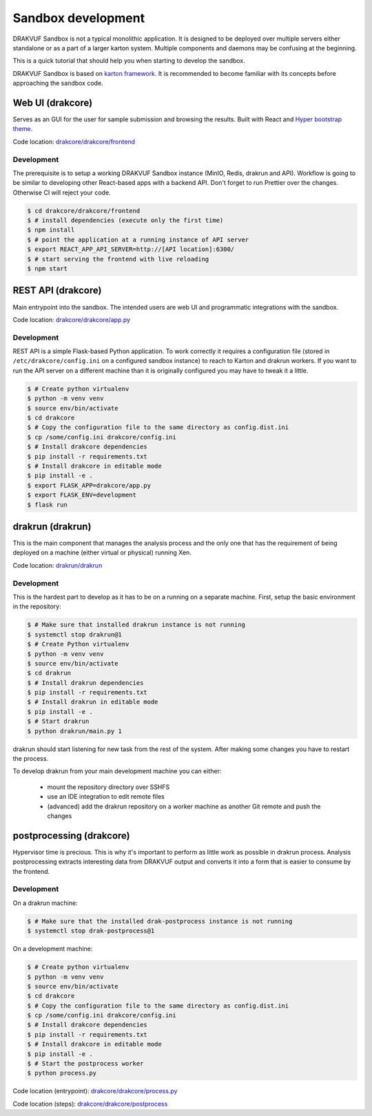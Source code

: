 ===================
Sandbox development
===================

DRAKVUF Sandbox is not a typical monolithic application. It is designed to be
deployed over multiple servers either standalone or as a part of a larger karton system.
Multiple components and daemons may be confusing at the beginning.

This is a quick tutorial that should help you when starting to develop the sandbox.

DRAKVUF Sandbox is based on `karton framework <https://karton-core.readthedocs.io/>`_.
It is recommended to become familiar with its concepts before approaching the sandbox code.

.. graphviz::
    :name: sphinx.ext.graphviz
    :caption: High-level view of component interactions
    :alt: How DRAKVUF Sandbox components interact with each other
    :align: center

     digraph "DRAKVUF Sandbox components" {
        rankdir=LR;
        node [fontname="Sans", fontsize="12"];


        user [label="User", shape="circle"];
        webui [label="web UI", shape="box"];
        api [label="API server", shape="box"];
        drakrun [label="drakrun", shape="box"];
        postprocess [label="postprocess", shape="box"];

        user -> webui;
        webui -> api;
        api -> drakrun;
        drakrun -> postprocess;
     }


Web UI (drakcore)
=======================

Serves as an GUI for the user for sample submission and browsing the results.
Built with React and `Hyper bootstrap theme <https://themes.getbootstrap.com/product/hyper-responsive-admin-dashboard-template/>`_.

Code location: `drakcore/drakcore/frontend <https://github.com/CERT-Polska/drakvuf-sandbox/tree/master/drakcore/drakcore/frontend>`_

Development
***********

The prerequisite is to setup a working DRAKVUF Sandbox instance (MinIO, Redis, drakrun and API).
Workflow is going to be similar to developing other React-based apps with a backend API.
Don't forget to run Prettier over the changes. Otherwise CI will reject your code.

.. code-block:: console

    $ cd drakcore/drakcore/frontend
    $ # install dependencies (execute only the first time)
    $ npm install
    $ # point the application at a running instance of API server
    $ export REACT_APP_API_SERVER=http://[API location]:6300/
    $ # start serving the frontend with live reloading
    $ npm start

REST API (drakcore)
===================

Main entrypoint into the sandbox. The intended users are web UI and programmatic integrations with
the sandbox.

Code location: `drakcore/drakcore/app.py <https://github.com/CERT-Polska/drakvuf-sandbox/tree/master/drakcore/drakcore/app.py>`_

Development
***********

REST API is a simple Flask-based Python application.
To work correctly it requires a configuration file (stored in ``/etc/drakcore/config.ini`` on a configured sandbox instance) to reach to Karton 
and drakrun workers.
If you want to run the API server on a different machine than it is originally configured you may have to tweak it a little.

.. code-block:: console

    $ # Create python virtualenv
    $ python -m venv venv
    $ source env/bin/activate
    $ cd drakcore
    $ # Copy the configuration file to the same directory as config.dist.ini
    $ cp /some/config.ini drakcore/config.ini
    $ # Install drakcore dependencies
    $ pip install -r requirements.txt
    $ # Install drakcore in editable mode
    $ pip install -e .
    $ export FLASK_APP=drakcore/app.py
    $ export FLASK_ENV=development
    $ flask run


drakrun (drakrun)
=================

This is the main component that manages the analysis process and the only one that has the requirement
of being deployed on a machine (either virtual or physical) running Xen.

Code location: `drakrun/drakrun <https://github.com/CERT-Polska/drakvuf-sandbox/blob/master/drakrun/drakrun>`_

Development
***********

This is the hardest part to develop as it has to be on a running on a separate machine. 
First, setup the basic environment in the repository:

.. code-block:: console

    $ # Make sure that installed drakrun instance is not running
    $ systemctl stop drakrun@1
    $ # Create Python virtualenv
    $ python -m venv venv
    $ source env/bin/activate
    $ cd drakrun
    $ # Install drakrun dependencies
    $ pip install -r requirements.txt
    $ # Install drakrun in editable mode
    $ pip install -e .
    $ # Start drakrun
    $ python drakrun/main.py 1

drakrun should start listening for new task from the rest of the system. After making some changes
you have to restart the process.

To develop drakrun from your main development machine you can either:

 - mount the repository directory over SSHFS
 - use an IDE integration to edit remote files
 - (advanced) add the drakrun repository on a worker machine as another Git remote and push the changes


postprocessing (drakcore)
=========================

Hypervisor time is precious. This is why it's important to perform as little work as possible in
drakrun process. Analysis postprocessing extracts interesting data from DRAKVUF output and converts
it into a form that is easier to consume by the frontend.

Development
***********

On a drakrun machine:

.. code-block:: console

    $ # Make sure that the installed drak-postprocess instance is not running
    $ systemctl stop drak-postprocess@1


On a development machine:

.. code-block:: console

    $ # Create python virtualenv
    $ python -m venv venv
    $ source env/bin/activate
    $ cd drakcore
    $ # Copy the configuration file to the same directory as config.dist.ini
    $ cp /some/config.ini drakcore/config.ini
    $ # Install drakcore dependencies
    $ pip install -r requirements.txt
    $ # Install drakcore in editable mode
    $ pip install -e .
    $ # Start the postprocess worker
    $ python process.py

Code location (entrypoint): `drakcore/drakcore/process.py <https://github.com/CERT-Polska/drakvuf-sandbox/blob/master/drakcore/drakcore/process.py>`_

Code location (steps): `drakcore/drakcore/postprocess <https://github.com/CERT-Polska/drakvuf-sandbox/tree/master/drakcore/drakcore/postprocess>`_

